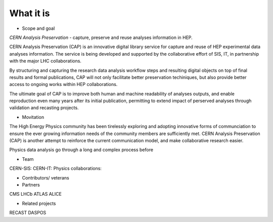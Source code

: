 What it is
==================
-  Scope and goal

*CERN Analysis Preservation* - capture, preserve and reuse analyses information in HEP.

CERN Analysis Preservation (CAP) is an innovative digital library service for capture and reuse of HEP experimental data analyses information. The service is being developed and supported by the collaborative effort of SIS, IT, in partnership with the major LHC collaborations.

By structuring and capturing the research data analysis workflow steps and resulting digital objects on top of final results and formal publications, CAP  will not only facilitate better preservation techiniques, but also provide better access to ongoing works within HEP collaborations.

The ultimate goal of CAP is to improve both human and machine readability of analyses outputs, and enable reproduction even many years after its initial publication, permitting to extend impact of perserved analyses through validation and recasting projects.

-  Movitation

The High Energy Physics community has been tirelessly exploring and adopting innovative forms of communciation to ensure the ever growing information needs of the community members are sufficiently met. CERN Analysis Preservation (CAP) is another attempt to reinforce the current communication model, and make collaborative research easier.

Physics data analysis go through a long and complex process before

-  Team
CERN-SIS:
CERN-IT:
Physics collaborations:

-  Contributors/ veterans

-  Partners
CMS
LHCb
ATLAS
ALICE

-  Related projects
RECAST
DASPOS
